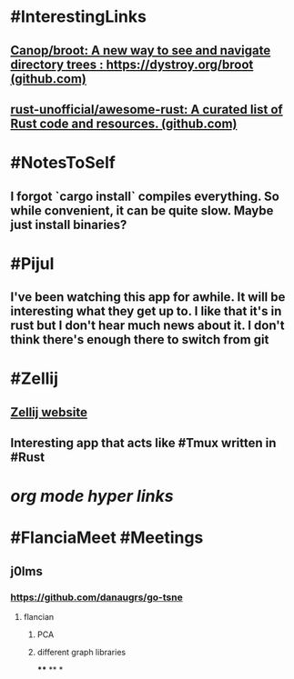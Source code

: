 * #InterestingLinks
** [[https://github.com/Canop/broot][Canop/broot: A new way to see and navigate directory trees : https://dystroy.org/broot (github.com)]]
** [[https://github.com/rust-unofficial/awesome-rust][rust-unofficial/awesome-rust: A curated list of Rust code and resources. (github.com)]]
* #NotesToSelf
** I forgot `cargo install` compiles everything. So while convenient, it can be quite slow. Maybe just install binaries?
* #Pijul
** I've been watching this app for awhile. It will be interesting what they get up to. I like that it's in rust but I don't hear much news about it. I don't think there's enough there to switch from git
* #Zellij
** [[https://zellij.dev/][Zellij website]]
** Interesting app that acts like #Tmux written in #Rust
* [[org mode hyper links]]
* #FlanciaMeet #Meetings
** j0lms
*** [[https://github.com/danaugrs/go-tsne][https://github.com/danaugrs/go-tsne]]
**** flancian
***** PCA
***** different graph libraries
****
**
*